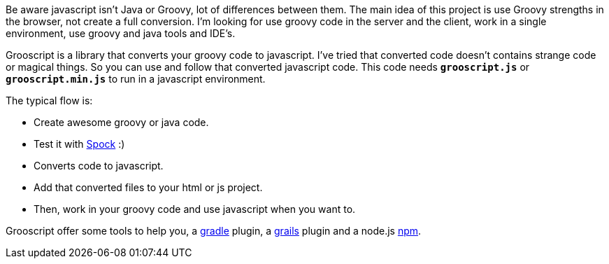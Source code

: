 Be aware javascript isn't Java or Groovy, lot of differences between them. The main idea of this project is use
Groovy strengths in the browser, not create a full conversion. I'm looking for use groovy code in the server and the client,
work in a single environment, use groovy and java tools and IDE's.

Grooscript is a library that converts your groovy code to javascript. I've tried that converted code doesn't contains
strange code or magical things. So you can use and follow that converted javascript code. This code needs `*grooscript.js*`
or `*grooscript.min.js*` to run in a javascript environment.

The typical flow is:

- Create awesome groovy or java code.
- Test it with https://code.google.com/p/spock/[Spock] :)
- Converts code to javascript.
- Add that converted files to your html or js project.
- Then, work in your groovy code and use javascript when you want to.

Grooscript offer some tools to help you, a https://github.com/chiquitinxx/grooscript-gradle-plugin[gradle]
plugin, a https://github.com/chiquitinxx/grails-grooscript[grails] plugin and a node.js
https://www.npmjs.org/package/grooscript[npm].